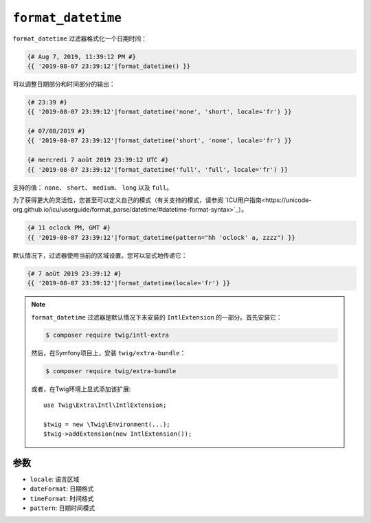 ``format_datetime``
===================

.. versionadded:: 2.12

    Twig 2.12中添加了 ``format_datetime`` 过滤器。

``format_datetime`` 过滤器格式化一个日期时间：

.. code-block:: twig

    {# Aug 7, 2019, 11:39:12 PM #}
    {{ '2019-08-07 23:39:12'|format_datetime() }}

可以调整日期部分和时间部分的输出：

.. code-block:: twig

    {# 23:39 #}
    {{ '2019-08-07 23:39:12'|format_datetime('none', 'short', locale='fr') }}

    {# 07/08/2019 #}
    {{ '2019-08-07 23:39:12'|format_datetime('short', 'none', locale='fr') }}

    {# mercredi 7 août 2019 23:39:12 UTC #}
    {{ '2019-08-07 23:39:12'|format_datetime('full', 'full', locale='fr') }}

支持的值： ``none``、 ``short``、 ``medium``、 ``long`` 以及 ``full``。

为了获得更大的灵活性，您甚至可以定义自己的模式（有关支持的模式，请参阅 `ICU用户指南<https://unicode-org.github.io/icu/userguide/format_parse/datetime/#datetime-format-syntax>`_）。

.. code-block:: twig

    {# 11 oclock PM, GMT #}
    {{ '2019-08-07 23:39:12'|format_datetime(pattern="hh 'oclock' a, zzzz") }}

默认情况下，过滤器使用当前的区域设置。您可以显式地传递它：

.. code-block:: twig

    {# 7 août 2019 23:39:12 #}
    {{ '2019-08-07 23:39:12'|format_datetime(locale='fr') }}

.. note::

    ``format_datetime`` 过滤器是默认情况下未安装的 ``IntlExtension`` 的一部分。首先安装它：

    .. code-block:: bash

        $ composer require twig/intl-extra

    然后，在Symfony项目上，安装 ``twig/extra-bundle``：

    .. code-block:: bash

        $ composer require twig/extra-bundle

    或者，在Twig环境上显式添加该扩展::

        use Twig\Extra\Intl\IntlExtension;

        $twig = new \Twig\Environment(...);
        $twig->addExtension(new IntlExtension());

参数
---------

* ``locale``: 语言区域
* ``dateFormat``: 日期格式
* ``timeFormat``: 时间格式
* ``pattern``: 日期时间模式

